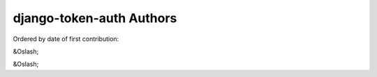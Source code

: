 django-token-auth Authors
==========================

Ordered by date of first contribution:

&Oslash;

|O|

.. |O| unicode:: &Oslash; .. Oyvinds 'O'

